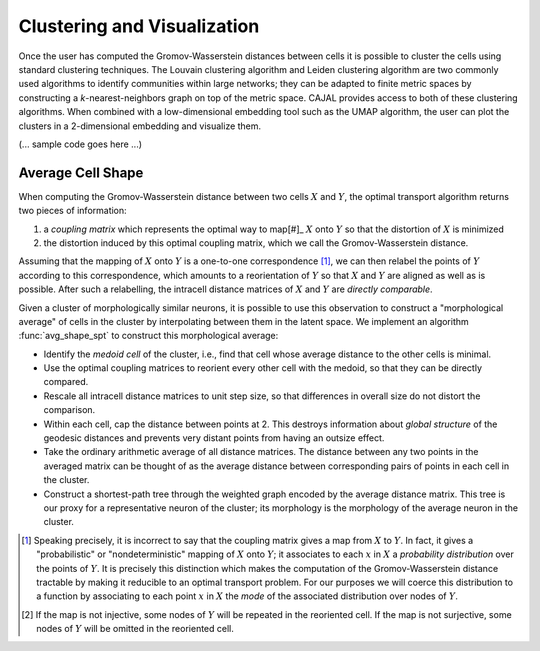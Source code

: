 Clustering and Visualization
============================

Once the user has computed the Gromov-Wasserstein distances between cells it is
possible to cluster the cells using standard clustering techniques. The Louvain
clustering algorithm and Leiden clustering algorithm are two commonly used
algorithms to identify communities within large networks; they can be adapted
to finite metric spaces by constructing a `k`-nearest-neighbors graph on top of
the metric space. CAJAL provides access to both of these clustering
algorithms. When combined with a low-dimensional embedding tool such as the
UMAP algorithm, the user can plot the clusters in a 2-dimensional embedding and
visualize them.

(... sample code goes here ...)

Average Cell Shape
------------------

When computing the Gromov-Wasserstein distance between two cells :math:`X` and
:math:`Y`, the optimal transport algorithm returns two pieces of information:

#. a *coupling matrix* which represents the optimal way to map[#]_ :math:`X`
   onto :math:`Y` so that the distortion of :math:`X` is minimized
#. the distortion induced by this optimal coupling matrix, which we call the
   Gromov-Wasserstein distance.

Assuming that the mapping of :math:`X` onto :math:`Y` is a one-to-one
correspondence [#]_, we can then relabel the points of :math:`Y` according to this
correspondence, which amounts to a reorientation of :math:`Y` so that :math:`X`
and :math:`Y` are aligned as well as is possible. After such a relabelling, the intracell
distance matrices of :math:`X` and :math:`Y` are *directly comparable*.

Given a cluster of morphologically similar neurons, it is possible to use this
observation to construct a "morphological average" of cells in the cluster by
interpolating between them in the latent space. We implement an algorithm
:func:`avg_shape_spt` to construct this morphological average:

- Identify the *medoid cell* of the cluster, i.e., find that cell whose average
  distance to the other cells is minimal.
- Use the optimal coupling matrices to reorient every other cell with the
  medoid, so that they can be directly compared.
- Rescale all intracell distance matrices to unit step size, so that
  differences in overall size do not distort the comparison.
- Within each cell, cap the distance between points at 2. This destroys
  information about *global structure* of the geodesic distances and prevents
  very distant points from having an outsize effect.
- Take the ordinary arithmetic average of all distance matrices. The distance \
  between any two points in the averaged matrix can be thought of as the average distance \
  between corresponding pairs of points in each cell in the cluster.
- Construct a shortest-path tree through the weighted graph encoded by the average distance
  matrix. This tree is our proxy for a representative neuron of the cluster; its morphology \
  is the morphology of the average neuron in the cluster.


.. [#] Speaking precisely, it is incorrect to say that the coupling matrix
       gives a map from :math:`X` to :math:`Y`. In fact, it gives a
       "probabilistic" or "nondeterministic" mapping of :math:`X` onto
       :math:`Y`; it associates to each :math:`x` in :math:`X` a *probability
       distribution* over the points of :math:`Y`. It is precisely this
       distinction which makes the computation of the Gromov-Wasserstein
       distance tractable by making it reducible to an optimal transport
       problem. For our purposes we will coerce this distribution to a function
       by associating to each point :math:`x` in :math:`X` the *mode* of the
       associated distribution over nodes of :math:`Y`.
.. [#] If the map is not injective, some nodes of :math:`Y` will be repeated in
       the reoriented cell. If the map is not surjective, some nodes of
       :math:`Y` will be omitted in the reoriented cell.
